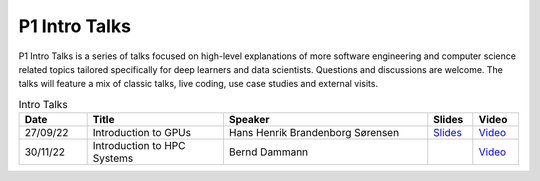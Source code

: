 P1 Intro Talks
##############
P1 Intro Talks is a series of talks focused on high-level explanations of more software engineering and computer science related topics tailored specifically for deep learners and data scientists. 
Questions and discussions are welcome. 
The talks will feature a mix of classic talks, live coding, use case studies and external visits.

.. list-table:: Intro Talks
   :widths: 15 30 45 10 10
   :header-rows: 1

   * - Date
     - Title
     - Speaker
     - Slides
     - Video
   * - 27/09/22
     - Introduction to GPUs
     - Hans Henrik Brandenborg Sørensen
     - `Slides <https://github.com/Pioneer-Centre-for-AI/private-documentation/blob/main/docs/files/HHBSIntroToGPUs210922.pdf>`_
     - `Video <https://youtu.be/maCqve4VzhE>`_
   * - 30/11/22
     - Introduction to HPC Systems
     - Bernd Dammann
     -
     - `Video <https://youtu.be/maCqve4VzhE>`_

